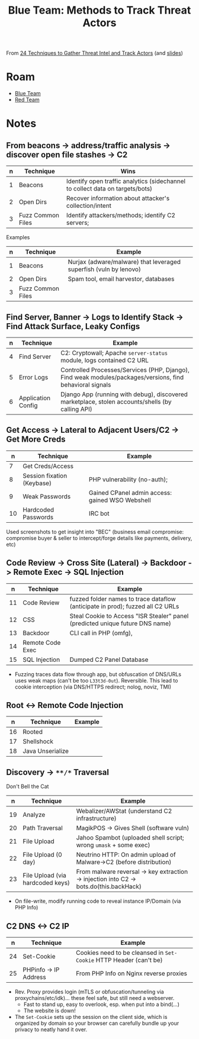 :PROPERTIES:
:ID:       57e8146d-6860-48f8-81f7-1fb52f8bf812
:END:
#+TITLE: Blue Team: Methods to Track Threat Actors
#+CATEGORY: slips
#+TAGS:

From [[https://www.youtube.com/watch?v=beh5VUKc2EU&t=407s][24 Techniques to Gather Threat Intel and Track Actors]] (and [[https://www.blackhat.com/docs/asia-17/materials/asia-17-Huang-24-Techniques-to-Gather-Threat-Intel-And-Track-Actors.pdf][slides]])

* Roam
+ [[id:29d8222b-618f-454e-8a76-6fa38f8ff1f6][Blue Team]]
+ [[id:d0d5896c-0cf5-4fa7-bf37-a2e3499c69d2][Red Team]]

* Notes

** From beacons -> address/traffic analysis -> discover open file stashes -> C2

|---+-------------------+-------------------------------------------------------------------------------|
| n | Technique         | Wins                                                                          |
|---+-------------------+-------------------------------------------------------------------------------|
| 1 | Beacons           | Identify open traffic analytics (sidechannel to collect data on targets/bots) |
| 2 | Open Dirs         | Recover information about attacker's collection/intent                        |
| 3 | Fuzz Common Files | Identify attackers/methods; identify C2 servers;                              |
|---+-------------------+-------------------------------------------------------------------------------|

Examples

|---+----------------------+-------------------------------------------------------------------|
| n | Technique            | Example                                                           |
|---+----------------------+-------------------------------------------------------------------|
| 1 | Beacons              | Nurjax (adware/malware) that leveraged superfish (vuln by lenovo) |
| 2 | Open Dirs            | Spam tool, email harvestor, databases                             |
| 3 | Fuzz Common Files    |                                                                   |
|---+----------------------+-------------------------------------------------------------------|


** Find Server, Banner -> Logs to Identify Stack -> Find Attack Surface, Leaky Configs

|---+--------------------+-----------------------------------------------------------------------------------------------------------|
| n | Technique          | Example                                                                                                   |
|---+--------------------+-----------------------------------------------------------------------------------------------------------|
| 4 | Find Server        | C2: Cryptowall; Apache =server-status= module, logs contained C2 URL                                        |
| 5 | Error Logs         | Controlled Processes/Services (PHP, Django), Find weak modules/packages/versions, find behavioral signals |
| 6 | Application Config | Django App (running with debug), discovered marketplace, stolen accounts/shells (by calling API)          |
|---+--------------------+-----------------------------------------------------------------------------------------------------------|

** Get Access -> Lateral to Adjacent Users/C2 -> Get More Creds

|----+----------------------------+-------------------------------------------------|
|  n | Technique                  | Example                                         |
|----+----------------------------+-------------------------------------------------|
|  7 | Get Creds/Access           |                                                 |
|  8 | Session fixation (Keybase) | PHP vulnerability (no-auth);                    |
|  9 | Weak Passwords             | Gained CPanel admin access: gained WSO Webshell |
| 10 | Hardcoded Passwords        | IRC bot                                         |
|----+----------------------------+-------------------------------------------------|

Used screenshots to get insight into "BEC" (business email compromise:
compromise buyer & seller to intercept/forge details like payments, delivery,
etc)

** Code Review -> Cross Site (Lateral) -> Backdoor -> Remote Exec -> SQL Injection

|----+------------------+--------------------------------------------------------------------------------|
|  n | Technique        | Example                                                                        |
|----+------------------+--------------------------------------------------------------------------------|
| 11 | Code Review      | fuzzed folder names to trace dataflow (anticipate in prod); fuzzed all C2 URLs |
| 12 | CSS              | Steal Cookie to Access "ISR Stealer" panel (predicted unique future DNS name)  |
| 13 | Backdoor         | CLI call in PHP (omfg),                                                        |
| 14 | Remote Code Exec |                                                                                |
| 15 | SQL Injection    | Dumped C2 Panel Database                                                       |
|----+------------------+--------------------------------------------------------------------------------|

+ Fuzzing traces data flow through app, but obfuscation of DNS/URLs uses weak
  maps (can't be too =L33t3d-0ut=). Reversible. This lead to cookie interception
  (via DNS/HTTPS redirect; nolog, noviz, TMI)

** Root <-> Remote Code Injection

|----+------------------+---------|
|  n | Technique        | Example |
|----+------------------+---------|
| 16 | Rooted           |         |
| 17 | Shellshock       |         |
| 18 | Java Unserialize |         |
|----+------------------+---------|

** Discovery -> =**/*= Traversal

Don't Bell the Cat

|----+----------------------------------+----------------------------------------------------------------------------------------|
|  n | Technique                        | Example                                                                                |
|----+----------------------------------+----------------------------------------------------------------------------------------|
| 19 | Analyze                          | Webalizer/AWStat (understand C2 infrastructure)                                        |
| 20 | Path Traversal                   | MagikPOS -> Gives Shell (software vuln)                                                |
| 21 | File Upload                      | Jahoo Spambot (uploaded shell script; wrong =umask= + some exec)                         |
| 22 | File Upload (0 day)              | Neutrino HTTP: On admin upload of Malware->C2 (before distribution)                    |
| 23 | File Upload (via hardcoded keys) | From malware reversal -> key extraction -> injection into C2 -> bots.do(this.backHack) |
|----+----------------------------------+----------------------------------------------------------------------------------------|

+ On file-write, modify running code to reveal instance IP/Domain (via PHP Info)

** C2 DNS <-> C2 IP

|----+-----------------------+------------------------------------------------------------------|
|  n | Technique             | Example                                                          |
|----+-----------------------+------------------------------------------------------------------|
| 24 | Set-Cookie            | Cookies need to be cleansed in =Set-Cookie= HTTP Header (can't be) |
| 25 | PHPinfo -> IP Address | From PHP Info on Nginx reverse proxies                           |
|----+-----------------------+------------------------------------------------------------------|

+ Rev. Proxy provides login (mTLS or obfuscation/tunneling via
  proxychains/etc/idk)... these feel safe, but still need a webserver.
  - Fast to stand up, easy to overlook, esp. when put into a bind(...)
  - The website is down!
+ The =Set-Cookie= sets up the session on the client side, which is organized by
  domain so your browser can carefully bundle up your privacy to neatly hand it
  over.
